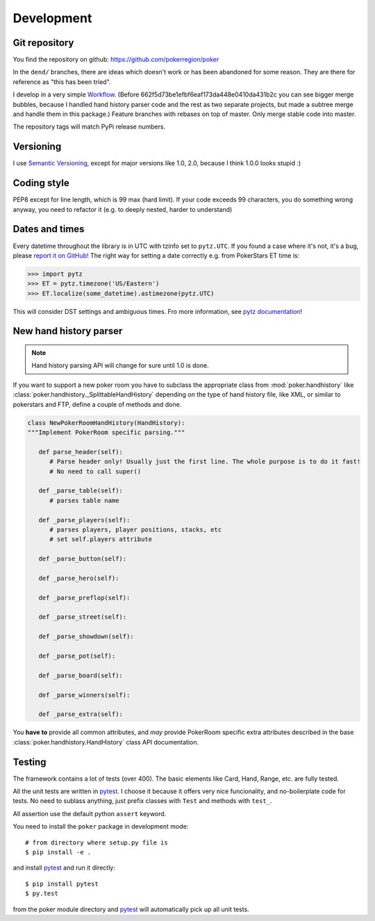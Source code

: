 Development
===========


Git repository
--------------

You find the repository on github:
https://github.com/pokerregion/poker

In the ``dend/`` branches, there are ideas which doesn't work or has been abandoned for some reason.
They are there for reference as "this has been tried".

I develop in a very simple `Workflow`_. (Before 662f5d73be1efbf6eaf173da448e0410da431b2c you can
see bigger merge bubbles, because I handled hand history parser code and the rest as two separate
projects, but made a subtree merge and handle them in this package.)
Feature branches with rebases on top of master.
Only merge stable code into master.

The repository tags will match PyPi release numbers.


Versioning
----------

I use `Semantic Versioning`_, except for major versions like 1.0, 2.0,
because I think 1.0.0 looks stupid :)


Coding style
------------

PEP8 except for line length, which is 99 max (hard limit).
If your code exceeds 99 characters, you do something wrong anyway, you need to refactor it
(e.g. to deeply nested, harder to understand)


Dates and times
---------------

Every datetime throughout the library is in UTC with tzinfo set to ``pytz.UTC``.
If you found a case where it's not, it's a bug, please `report it on GitHub!`_
The right way for setting a date correctly e.g. from PokerStars ET time is:

.. code-block:: python

   >>> import pytz
   >>> ET = pytz.timezone('US/Eastern')
   >>> ET.localize(some_datetime).astimezone(pytz.UTC)

This will consider DST settings and ambiguous times. Fro more information, see `pytz documentation`_!


New hand history parser
-----------------------

.. note:: Hand history parsing API will change for sure until 1.0 is done.

If you want to support a new poker room you have to subclass the appropriate class from
:mod:`poker.handhistory` like :class:`poker.handhistory._SplittableHandHistory` depending on the
type of hand history file, like XML, or similar to pokerstars and FTP,
define a couple of methods and done.

.. code-block:: python

   class NewPokerRoomHandHistory(HandHistory):
   """Implement PokerRoom specific parsing."""

      def parse_header(self):
         # Parse header only! Usually just the first line. The whole purpose is to do it fast!
         # No need to call super()

      def _parse_table(self):
         # parses table name

      def _parse_players(self):
         # parses players, player positions, stacks, etc
         # set self.players attribute

      def _parse_button(self):

      def _parse_hero(self):

      def _parse_preflop(self):

      def _parse_street(self):

      def _parse_showdown(self):

      def _parse_pot(self):

      def _parse_board(self):

      def _parse_winners(self):

      def _parse_extra(self):


You **have to** provide all common attributes, and *may* provide PokerRoom specific extra
attributes described in the base :class:`poker.handhistory.HandHistory` class API documentation.



Testing
-------

The framework contains a lot of tests (over 400). The basic elements like Card, Hand, Range, etc.
are fully tested.

All the unit tests are written in `pytest`_. I choose it because it offers very nice funcionality,
and no-boilerplate code for tests. No need to sublass anything, just prefix classes with ``Test``
and methods with ``test_``.

All assertion use the default python ``assert`` keyword.

You need to install the ``poker`` package in development mode::

    # from directory where setup.py file is
    $ pip install -e .

and install `pytest`_ and run it directly::

    $ pip install pytest
    $ py.test

from the poker module directory and `pytest`_ will automatically pick up all unit tests.



.. _pytest: http://pytest.org/
.. _Workflow: https://guides.github.com/introduction/flow/index.html
.. _Semantic Versioning: http://semver.org/
.. _report it on GitHub!: https://github.com/pokerregion/poker/issues/new?title=Incorrect+datetime
.. _pytz documentation: http://pytz.sourceforge.net/#localized-times-and-date-arithmetic

